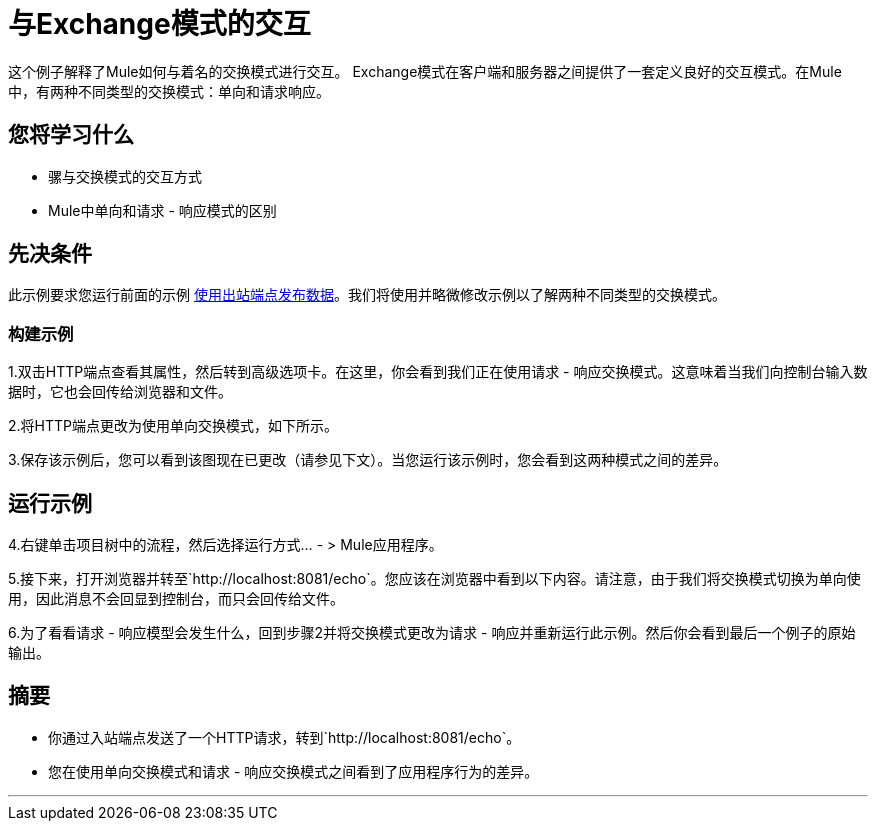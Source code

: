 = 与Exchange模式的交互

这个例子解释了Mule如何与着名的交换模式进行交互。 Exchange模式在客户端和服务器之间提供了一套定义良好的交互模式。在Mule中，有两种不同类型的交换模式：单向和请求响应。

== 您将学习什么

* 骡与交换模式的交互方式
*  Mule中单向和请求 - 响应模式的区别

== 先决条件

此示例要求您运行前面的示例 link:/mule-user-guide/v/3.2/using-outbound-endpoints-to-publish-data[使用出站端点发布数据]。我们将使用并略微修改示例以了解两种不同类型的交换模式。

=== 构建示例

1.双击HTTP端点查看其属性，然后转到高级选项卡。在这里，你会看到我们正在使用请求 - 响应交换模式。这意味着当我们向控制台输入数据时，它也会回传给浏览器和文件。

2.将HTTP端点更改为使用单向交换模式，如下所示。

3.保存该示例后，您可以看到该图现在已更改（请参见下文）。当您运行该示例时，您会看到这两种模式之间的差异。


== 运行示例

4.右键单击项目树中的流程，然后选择运行方式...  - > Mule应用程序。

5.接下来，打开浏览器并转至`+http://localhost:8081/echo+`。您应该在浏览器中看到以下内容。请注意，由于我们将交换模式切换为单向使用，因此消息不会回显到控制台，而只会回传给文件。


6.为了看看请求 - 响应模型会发生什么，回到步骤2并将交换模式更改为请求 - 响应并重新运行此示例。然后你会看到最后一个例子的原始输出。

== 摘要

* 你通过入站端点发送了一个HTTP请求，转到`+http://localhost:8081/echo+`。
* 您在使用单向交换模式和请求 - 响应交换模式之间看到了应用程序行为的差异。

'''''
